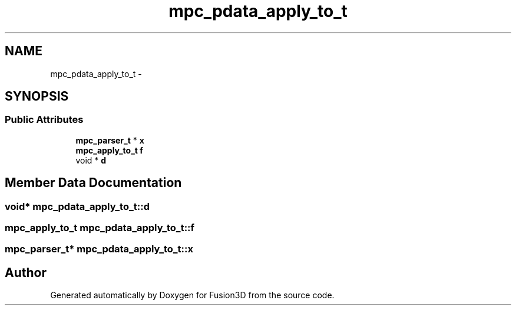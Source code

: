 .TH "mpc_pdata_apply_to_t" 3 "Tue Nov 24 2015" "Version 0.0.0.1" "Fusion3D" \" -*- nroff -*-
.ad l
.nh
.SH NAME
mpc_pdata_apply_to_t \- 
.SH SYNOPSIS
.br
.PP
.SS "Public Attributes"

.in +1c
.ti -1c
.RI "\fBmpc_parser_t\fP * \fBx\fP"
.br
.ti -1c
.RI "\fBmpc_apply_to_t\fP \fBf\fP"
.br
.ti -1c
.RI "void * \fBd\fP"
.br
.in -1c
.SH "Member Data Documentation"
.PP 
.SS "void* mpc_pdata_apply_to_t::d"

.SS "\fBmpc_apply_to_t\fP mpc_pdata_apply_to_t::f"

.SS "\fBmpc_parser_t\fP* mpc_pdata_apply_to_t::x"


.SH "Author"
.PP 
Generated automatically by Doxygen for Fusion3D from the source code\&.
